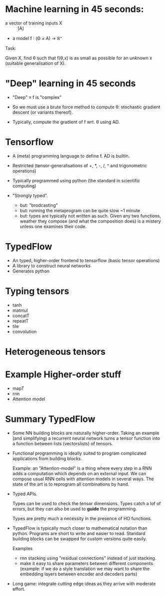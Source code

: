 * Machine learning in 45 seconds:

- a vector of training inputs X :: [A]
- a model f : (Θ × A) → ℝ⁺

Task:

Given X, find θ such that f(θ,x) is as small as possible for an
unknown x (suitable generalisation of X).


* "Deep" learning in 45 seconds

- "Deep" ≡ f is "complex"
- So we must use a brute force method to compute θ: stochastic
  gradient descent (or variants thereof).

- Typically, compute the gradient of f wrt. θ using AD.


* Tensorflow

- A (meta) programming language to define f. AD is builtin.

- Restricted (tensor-generalisations of +, *, -, /, ^ and
  trigonometric operations)

- Typically programmed using python (the standard in scientific
  computing)

- "Strongly typed".
  - but: "brodcasting"
  - but: running the metaprogram can be quite slow ~1 minute
  - but: types are typically not written as such. Given any two
    functions, weather they compose (and what the composition does) is
    a mistery unless one examines their code.

* TypedFlow

- An typed, higher-order frontend to tensorflow (basic tensor operations)
- A library to construct neural networks
- Generates python

* Typing tensors

- tanh
- matmul
- concatT
- repeatT
- tile
- convolution

* Heterogeneous tensors


* Example Higher-order stuff

- mapT
- rnn
- Attention model

* Summary TypedFlow

- Some NN building blocks are naturally higher-order. Taking an
  example (and simplifying) a recurrent neural network turns a tensor
  function into a function between lists (vectorslists) of tensors.

- Functional programming is ideally suited to program complicated
  applications from building blocks.

  Example: an "Attention-model" is a thing where every step in a RNN adds
  a computation which depends on an external input. We can compose
  usual RNN cells with attention models in several ways. The state of
  the art is to reprogram all combinations by hand.

- Typed APIs.

  Types can be used to check the tensor dimensions. Types catch a lof
  of errors, but they can also be used to *guide* the programming.

  Types are pretty much a necessity in the presence of HO
  functions.

- TypedFlow is typically much closer to mathematical notation than
  python. Programs are short to write and easier to read. Standard
  building blocks can be swapped for custom versions quite easily.

  Examples
    - rnn stacking using "residual connections" instead of just
      stacking.
    - make it easy to share parameters between different components
      (example: if we do a style translation we may want to share the
      embedding layers between encoder and decoders parts)

- Long game: integrate cutting edge ideas as they arrive with moderate
  effort.
